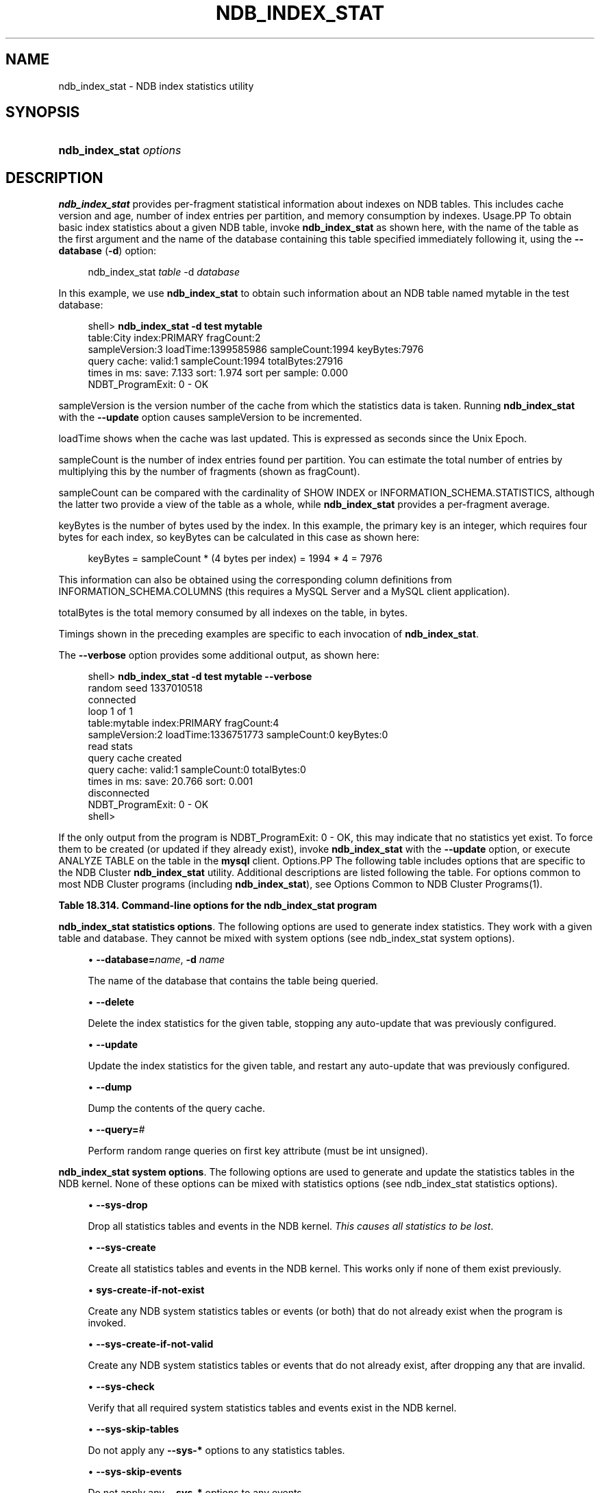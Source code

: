 '\" t
.\"     Title: \fBndb_index_stat\fR
.\"    Author: [FIXME: author] [see http://docbook.sf.net/el/author]
.\" Generator: DocBook XSL Stylesheets v1.79.1 <http://docbook.sf.net/>
.\"      Date: 03/14/2019
.\"    Manual: MySQL Database System
.\"    Source: MySQL 5.6
.\"  Language: English
.\"
.TH "\FBNDB_INDEX_STAT\FR" "1" "03/14/2019" "MySQL 5\&.6" "MySQL Database System"
.\" -----------------------------------------------------------------
.\" * Define some portability stuff
.\" -----------------------------------------------------------------
.\" ~~~~~~~~~~~~~~~~~~~~~~~~~~~~~~~~~~~~~~~~~~~~~~~~~~~~~~~~~~~~~~~~~
.\" http://bugs.debian.org/507673
.\" http://lists.gnu.org/archive/html/groff/2009-02/msg00013.html
.\" ~~~~~~~~~~~~~~~~~~~~~~~~~~~~~~~~~~~~~~~~~~~~~~~~~~~~~~~~~~~~~~~~~
.ie \n(.g .ds Aq \(aq
.el       .ds Aq '
.\" -----------------------------------------------------------------
.\" * set default formatting
.\" -----------------------------------------------------------------
.\" disable hyphenation
.nh
.\" disable justification (adjust text to left margin only)
.ad l
.\" -----------------------------------------------------------------
.\" * MAIN CONTENT STARTS HERE *
.\" -----------------------------------------------------------------
.SH "NAME"
ndb_index_stat \- NDB index statistics utility
.SH "SYNOPSIS"
.HP \w'\fBndb_index_stat\ \fR\fB\fIoptions\fR\fR\ 'u
\fBndb_index_stat \fR\fB\fIoptions\fR\fR
.SH "DESCRIPTION"
.PP
\fBndb_index_stat\fR
provides per\-fragment statistical information about indexes on
NDB
tables\&. This includes cache version and age, number of index entries per partition, and memory consumption by indexes\&.
Usage.PP
To obtain basic index statistics about a given
NDB
table, invoke
\fBndb_index_stat\fR
as shown here, with the name of the table as the first argument and the name of the database containing this table specified immediately following it, using the
\fB\-\-database\fR
(\fB\-d\fR) option:
.sp
.if n \{\
.RS 4
.\}
.nf
ndb_index_stat \fItable\fR \-d \fIdatabase\fR
.fi
.if n \{\
.RE
.\}
.PP
In this example, we use
\fBndb_index_stat\fR
to obtain such information about an
NDB
table named
mytable
in the
test
database:
.sp
.if n \{\
.RS 4
.\}
.nf
shell> \fBndb_index_stat \-d test mytable\fR
table:City index:PRIMARY fragCount:2
sampleVersion:3 loadTime:1399585986 sampleCount:1994 keyBytes:7976
query cache: valid:1 sampleCount:1994 totalBytes:27916
times in ms: save: 7\&.133 sort: 1\&.974 sort per sample: 0\&.000
NDBT_ProgramExit: 0 \- OK
.fi
.if n \{\
.RE
.\}
.PP
sampleVersion
is the version number of the cache from which the statistics data is taken\&. Running
\fBndb_index_stat\fR
with the
\fB\-\-update\fR
option causes sampleVersion to be incremented\&.
.PP
loadTime
shows when the cache was last updated\&. This is expressed as seconds since the Unix Epoch\&.
.PP
sampleCount
is the number of index entries found per partition\&. You can estimate the total number of entries by multiplying this by the number of fragments (shown as
fragCount)\&.
.PP
sampleCount
can be compared with the cardinality of
SHOW INDEX
or
INFORMATION_SCHEMA\&.STATISTICS, although the latter two provide a view of the table as a whole, while
\fBndb_index_stat\fR
provides a per\-fragment average\&.
.PP
keyBytes
is the number of bytes used by the index\&. In this example, the primary key is an integer, which requires four bytes for each index, so
keyBytes
can be calculated in this case as shown here:
.sp
.if n \{\
.RS 4
.\}
.nf
    keyBytes = sampleCount * (4 bytes per index) = 1994 * 4 = 7976
.fi
.if n \{\
.RE
.\}
.PP
This information can also be obtained using the corresponding column definitions from
INFORMATION_SCHEMA\&.COLUMNS
(this requires a MySQL Server and a MySQL client application)\&.
.PP
totalBytes
is the total memory consumed by all indexes on the table, in bytes\&.
.PP
Timings shown in the preceding examples are specific to each invocation of
\fBndb_index_stat\fR\&.
.PP
The
\fB\-\-verbose\fR
option provides some additional output, as shown here:
.sp
.if n \{\
.RS 4
.\}
.nf
shell> \fBndb_index_stat \-d test mytable \-\-verbose\fR
random seed 1337010518
connected
loop 1 of 1
table:mytable index:PRIMARY fragCount:4
sampleVersion:2 loadTime:1336751773 sampleCount:0 keyBytes:0
read stats
query cache created
query cache: valid:1 sampleCount:0 totalBytes:0
times in ms: save: 20\&.766 sort: 0\&.001
disconnected
NDBT_ProgramExit: 0 \- OK
shell>
.fi
.if n \{\
.RE
.\}
.PP
If the only output from the program is
NDBT_ProgramExit: 0 \- OK, this may indicate that no statistics yet exist\&. To force them to be created (or updated if they already exist), invoke
\fBndb_index_stat\fR
with the
\fB\-\-update\fR
option, or execute
ANALYZE TABLE
on the table in the
\fBmysql\fR
client\&.
Options.PP
The following table includes options that are specific to the NDB Cluster
\fBndb_index_stat\fR
utility\&. Additional descriptions are listed following the table\&. For options common to most NDB Cluster programs (including
\fBndb_index_stat\fR), see
Options Common to NDB Cluster Programs(1)\&.
.sp
.it 1 an-trap
.nr an-no-space-flag 1
.nr an-break-flag 1
.br
.B Table\ \&18.314.\ \&Command\-line options for the ndb_index_stat program
.TS
allbox tab(:);
lB lB lB.
T{
Format
T}:T{
Description
T}:T{
Added, Deprecated, or Removed
T}
.T&
l l l
l l l
l l l
l l l
l l l
l l l
l l l
l l l
l l l
l l l
l l l
l l l
l l l
l l l.
T{
.PP
--database=name,
.PP
-d
T}:T{
Name of the database containing the table.
T}:T{
.PP
All MySQL 5.6 based releases
T}
T{
.PP
--delete
T}:T{
Delete index statistics for the given table, stopping any auto-update
              previously configured.
T}:T{
.PP
All MySQL 5.6 based releases
T}
T{
.PP
--update
T}:T{
Update index statistics for the given table, restarting any auto-update
              previously configured.
T}:T{
.PP
All MySQL 5.6 based releases
T}
T{
.PP
--dump
T}:T{
Print the query cache.
T}:T{
.PP
All MySQL 5.6 based releases
T}
T{
.PP
--query=#
T}:T{
Perform a number of random range queries on first key attr (must be int
              unsigned).
T}:T{
.PP
All MySQL 5.6 based releases
T}
T{
.PP
--sys-drop
T}:T{
Drop any statistics tables and events in NDB kernel (all statistics are
              lost)
T}:T{
.PP
All MySQL 5.6 based releases
T}
T{
.PP
--sys-create
T}:T{
Create all statistics tables and events in NDB kernel, if none of them
              already exist
T}:T{
.PP
All MySQL 5.6 based releases
T}
T{
.PP
--sys-create-if-not-exist
T}:T{
Create any statistics tables and events in NDB kernel that do not
              already exist.
T}:T{
.PP
All MySQL 5.6 based releases
T}
T{
.PP
--sys-create-if-not-valid
T}:T{
Create any statistics tables or events that do not already exist in the
              NDB kernel. after dropping any that are invalid.
T}:T{
.PP
All MySQL 5.6 based releases
T}
T{
.PP
--sys-check
T}:T{
Verify that NDB system index statistics and event tables exist.
T}:T{
.PP
All MySQL 5.6 based releases
T}
T{
.PP
--sys-skip-tables
T}:T{
Do not apply sys-* options to tables.
T}:T{
.PP
All MySQL 5.6 based releases
T}
T{
.PP
--sys-skip-events
T}:T{
Do not apply sys-* options to events.
T}:T{
.PP
All MySQL 5.6 based releases
T}
T{
.PP
--verbose,
.PP
-v
T}:T{
Turn on verbose output
T}:T{
.PP
All MySQL 5.6 based releases
T}
T{
.PP
--loops=#
T}:T{
Set the number of times to perform a given command. Default is 0.
T}:T{
.PP
All MySQL 5.6 based releases
T}
.TE
.sp 1
.PP
\fBndb_index_stat statistics options\fR. The following options are used to generate index statistics\&. They work with a given table and database\&. They cannot be mixed with system options (see
ndb_index_stat system options)\&.
.sp
.RS 4
.ie n \{\
\h'-04'\(bu\h'+03'\c
.\}
.el \{\
.sp -1
.IP \(bu 2.3
.\}
\fB\-\-database=\fR\fB\fIname\fR\fR,
\fB\-d \fR\fB\fIname\fR\fR
.TS
allbox tab(:);
lB lB.
T{
Property
T}:T{
Value
T}
.T&
l l
l l
l l
l l
l l.
T{
\fBCommand-Line Format\fR
T}:T{
--database=name
T}
T{
\fBType\fR
T}:T{
String
T}
T{
\fBDefault Value\fR
T}:T{
[none]
T}
T{
\fBMinimum Value\fR
T}:T{
T}
T{
\fBMaximum Value\fR
T}:T{
T}
.TE
.sp 1
The name of the database that contains the table being queried\&.
.RE
.sp
.RS 4
.ie n \{\
\h'-04'\(bu\h'+03'\c
.\}
.el \{\
.sp -1
.IP \(bu 2.3
.\}
\fB\-\-delete\fR
.TS
allbox tab(:);
lB lB.
T{
Property
T}:T{
Value
T}
.T&
l l
l l
l l
l l
l l.
T{
\fBCommand-Line Format\fR
T}:T{
--delete
T}
T{
\fBType\fR
T}:T{
Boolean
T}
T{
\fBDefault Value\fR
T}:T{
false
T}
T{
\fBMinimum Value\fR
T}:T{
T}
T{
\fBMaximum Value\fR
T}:T{
T}
.TE
.sp 1
Delete the index statistics for the given table, stopping any auto\-update that was previously configured\&.
.RE
.sp
.RS 4
.ie n \{\
\h'-04'\(bu\h'+03'\c
.\}
.el \{\
.sp -1
.IP \(bu 2.3
.\}
\fB\-\-update\fR
.TS
allbox tab(:);
lB lB.
T{
Property
T}:T{
Value
T}
.T&
l l
l l
l l
l l
l l.
T{
\fBCommand-Line Format\fR
T}:T{
--update
T}
T{
\fBType\fR
T}:T{
Boolean
T}
T{
\fBDefault Value\fR
T}:T{
false
T}
T{
\fBMinimum Value\fR
T}:T{
T}
T{
\fBMaximum Value\fR
T}:T{
T}
.TE
.sp 1
Update the index statistics for the given table, and restart any auto\-update that was previously configured\&.
.RE
.sp
.RS 4
.ie n \{\
\h'-04'\(bu\h'+03'\c
.\}
.el \{\
.sp -1
.IP \(bu 2.3
.\}
\fB\-\-dump\fR
.TS
allbox tab(:);
lB lB.
T{
Property
T}:T{
Value
T}
.T&
l l
l l
l l
l l
l l.
T{
\fBCommand-Line Format\fR
T}:T{
--dump
T}
T{
\fBType\fR
T}:T{
Boolean
T}
T{
\fBDefault Value\fR
T}:T{
false
T}
T{
\fBMinimum Value\fR
T}:T{
T}
T{
\fBMaximum Value\fR
T}:T{
T}
.TE
.sp 1
Dump the contents of the query cache\&.
.RE
.sp
.RS 4
.ie n \{\
\h'-04'\(bu\h'+03'\c
.\}
.el \{\
.sp -1
.IP \(bu 2.3
.\}
\fB\-\-query=\fR\fB\fI#\fR\fR
.TS
allbox tab(:);
lB lB.
T{
Property
T}:T{
Value
T}
.T&
l l
l l
l l
l l
l l.
T{
\fBCommand-Line Format\fR
T}:T{
--query=#
T}
T{
\fBType\fR
T}:T{
Numeric
T}
T{
\fBDefault Value\fR
T}:T{
0
T}
T{
\fBMinimum Value\fR
T}:T{
0
T}
T{
\fBMaximum Value\fR
T}:T{
MAX_INT
T}
.TE
.sp 1
Perform random range queries on first key attribute (must be int unsigned)\&.
.RE
.PP
\fBndb_index_stat system options\fR. The following options are used to generate and update the statistics tables in the NDB kernel\&. None of these options can be mixed with statistics options (see
ndb_index_stat statistics options)\&.
.sp
.RS 4
.ie n \{\
\h'-04'\(bu\h'+03'\c
.\}
.el \{\
.sp -1
.IP \(bu 2.3
.\}
\fB\-\-sys\-drop\fR
.TS
allbox tab(:);
lB lB.
T{
Property
T}:T{
Value
T}
.T&
l l
l l
l l
l l
l l.
T{
\fBCommand-Line Format\fR
T}:T{
--sys-drop
T}
T{
\fBType\fR
T}:T{
Boolean
T}
T{
\fBDefault Value\fR
T}:T{
false
T}
T{
\fBMinimum Value\fR
T}:T{
T}
T{
\fBMaximum Value\fR
T}:T{
T}
.TE
.sp 1
Drop all statistics tables and events in the NDB kernel\&.
\fIThis causes all statistics to be lost\fR\&.
.RE
.sp
.RS 4
.ie n \{\
\h'-04'\(bu\h'+03'\c
.\}
.el \{\
.sp -1
.IP \(bu 2.3
.\}
\fB\-\-sys\-create\fR
.TS
allbox tab(:);
lB lB.
T{
Property
T}:T{
Value
T}
.T&
l l
l l
l l
l l
l l.
T{
\fBCommand-Line Format\fR
T}:T{
--sys-create
T}
T{
\fBType\fR
T}:T{
Boolean
T}
T{
\fBDefault Value\fR
T}:T{
false
T}
T{
\fBMinimum Value\fR
T}:T{
T}
T{
\fBMaximum Value\fR
T}:T{
T}
.TE
.sp 1
Create all statistics tables and events in the NDB kernel\&. This works only if none of them exist previously\&.
.RE
.sp
.RS 4
.ie n \{\
\h'-04'\(bu\h'+03'\c
.\}
.el \{\
.sp -1
.IP \(bu 2.3
.\}
\fBsys\-create\-if\-not\-exist\fR
.TS
allbox tab(:);
lB lB.
T{
Property
T}:T{
Value
T}
.T&
l l
l l
l l
l l
l l.
T{
\fBCommand-Line Format\fR
T}:T{
--sys-create-if-not-exist
T}
T{
\fBType\fR
T}:T{
Boolean
T}
T{
\fBDefault Value\fR
T}:T{
false
T}
T{
\fBMinimum Value\fR
T}:T{
T}
T{
\fBMaximum Value\fR
T}:T{
T}
.TE
.sp 1
Create any NDB system statistics tables or events (or both) that do not already exist when the program is invoked\&.
.RE
.sp
.RS 4
.ie n \{\
\h'-04'\(bu\h'+03'\c
.\}
.el \{\
.sp -1
.IP \(bu 2.3
.\}
\fB\-\-sys\-create\-if\-not\-valid\fR
.TS
allbox tab(:);
lB lB.
T{
Property
T}:T{
Value
T}
.T&
l l
l l
l l
l l
l l.
T{
\fBCommand-Line Format\fR
T}:T{
--sys-create-if-not-valid
T}
T{
\fBType\fR
T}:T{
Boolean
T}
T{
\fBDefault Value\fR
T}:T{
false
T}
T{
\fBMinimum Value\fR
T}:T{
T}
T{
\fBMaximum Value\fR
T}:T{
T}
.TE
.sp 1
Create any NDB system statistics tables or events that do not already exist, after dropping any that are invalid\&.
.RE
.sp
.RS 4
.ie n \{\
\h'-04'\(bu\h'+03'\c
.\}
.el \{\
.sp -1
.IP \(bu 2.3
.\}
\fB\-\-sys\-check\fR
.TS
allbox tab(:);
lB lB.
T{
Property
T}:T{
Value
T}
.T&
l l
l l
l l
l l
l l.
T{
\fBCommand-Line Format\fR
T}:T{
--sys-check
T}
T{
\fBType\fR
T}:T{
Boolean
T}
T{
\fBDefault Value\fR
T}:T{
false
T}
T{
\fBMinimum Value\fR
T}:T{
T}
T{
\fBMaximum Value\fR
T}:T{
T}
.TE
.sp 1
Verify that all required system statistics tables and events exist in the NDB kernel\&.
.RE
.sp
.RS 4
.ie n \{\
\h'-04'\(bu\h'+03'\c
.\}
.el \{\
.sp -1
.IP \(bu 2.3
.\}
\fB\-\-sys\-skip\-tables\fR
.TS
allbox tab(:);
lB lB.
T{
Property
T}:T{
Value
T}
.T&
l l
l l
l l
l l
l l.
T{
\fBCommand-Line Format\fR
T}:T{
--sys-skip-tables
T}
T{
\fBType\fR
T}:T{
Boolean
T}
T{
\fBDefault Value\fR
T}:T{
false
T}
T{
\fBMinimum Value\fR
T}:T{
T}
T{
\fBMaximum Value\fR
T}:T{
T}
.TE
.sp 1
Do not apply any
\fB\-\-sys\-*\fR
options to any statistics tables\&.
.RE
.sp
.RS 4
.ie n \{\
\h'-04'\(bu\h'+03'\c
.\}
.el \{\
.sp -1
.IP \(bu 2.3
.\}
\fB\-\-sys\-skip\-events\fR
.TS
allbox tab(:);
lB lB.
T{
Property
T}:T{
Value
T}
.T&
l l
l l
l l
l l
l l.
T{
\fBCommand-Line Format\fR
T}:T{
--sys-skip-events
T}
T{
\fBType\fR
T}:T{
Boolean
T}
T{
\fBDefault Value\fR
T}:T{
false
T}
T{
\fBMinimum Value\fR
T}:T{
T}
T{
\fBMaximum Value\fR
T}:T{
T}
.TE
.sp 1
Do not apply any
\fB\-\-sys\-*\fR
options to any events\&.
.RE
.sp
.RS 4
.ie n \{\
\h'-04'\(bu\h'+03'\c
.\}
.el \{\
.sp -1
.IP \(bu 2.3
.\}
\fB\-\-verbose\fR
.TS
allbox tab(:);
lB lB.
T{
Property
T}:T{
Value
T}
.T&
l l
l l
l l
l l
l l.
T{
\fBCommand-Line Format\fR
T}:T{
--verbose
T}
T{
\fBType\fR
T}:T{
Boolean
T}
T{
\fBDefault Value\fR
T}:T{
false
T}
T{
\fBMinimum Value\fR
T}:T{
T}
T{
\fBMaximum Value\fR
T}:T{
T}
.TE
.sp 1
Turn on verbose output\&.
.RE
.sp
.RS 4
.ie n \{\
\h'-04'\(bu\h'+03'\c
.\}
.el \{\
.sp -1
.IP \(bu 2.3
.\}
\fB\-\-loops=\fR\fB\fI#\fR\fR
.TS
allbox tab(:);
lB lB.
T{
Property
T}:T{
Value
T}
.T&
l l
l l
l l
l l
l l.
T{
\fBCommand-Line Format\fR
T}:T{
--loops=#
T}
T{
\fBType\fR
T}:T{
Numeric
T}
T{
\fBDefault Value\fR
T}:T{
0
T}
T{
\fBMinimum Value\fR
T}:T{
0
T}
T{
\fBMaximum Value\fR
T}:T{
MAX_INT
T}
.TE
.sp 1
Repeat commands this number of times (for use in testing)\&.
.RE
.SH "COPYRIGHT"
.br
.PP
Copyright \(co 1997, 2019, Oracle and/or its affiliates. All rights reserved.
.PP
This documentation is free software; you can redistribute it and/or modify it only under the terms of the GNU General Public License as published by the Free Software Foundation; version 2 of the License.
.PP
This documentation is distributed in the hope that it will be useful, but WITHOUT ANY WARRANTY; without even the implied warranty of MERCHANTABILITY or FITNESS FOR A PARTICULAR PURPOSE. See the GNU General Public License for more details.
.PP
You should have received a copy of the GNU General Public License along with the program; if not, write to the Free Software Foundation, Inc., 51 Franklin Street, Fifth Floor, Boston, MA 02110-1301 USA or see http://www.gnu.org/licenses/.
.sp
.SH "SEE ALSO"
For more information, please refer to the MySQL Reference Manual,
which may already be installed locally and which is also available
online at http://dev.mysql.com/doc/.
.SH AUTHOR
Oracle Corporation (http://dev.mysql.com/).

